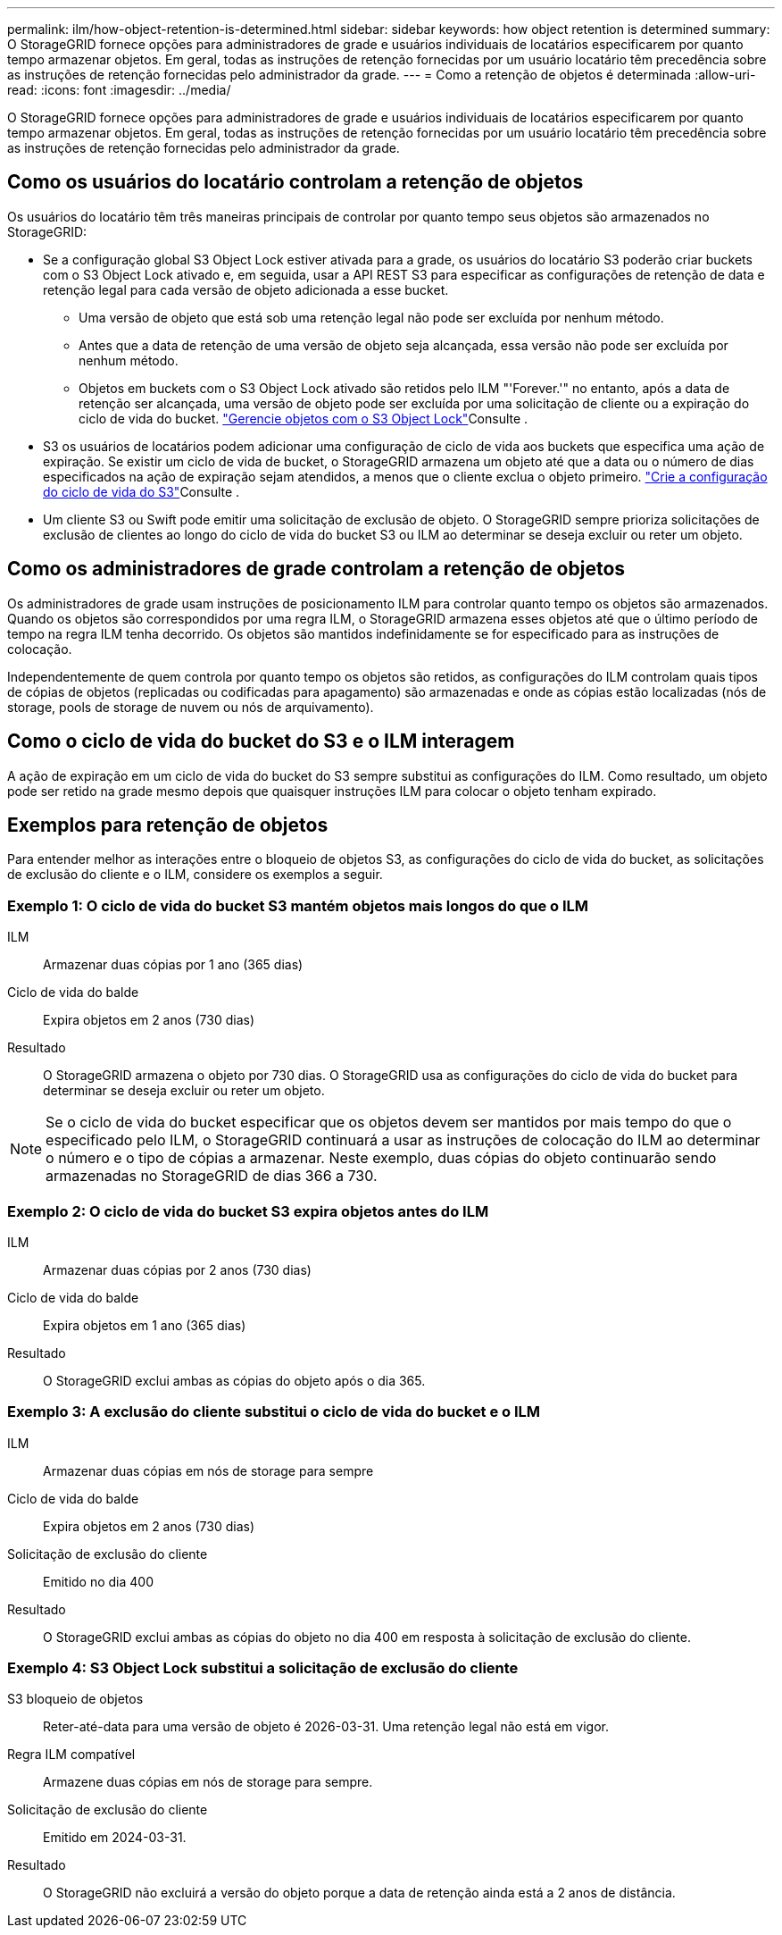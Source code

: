 ---
permalink: ilm/how-object-retention-is-determined.html 
sidebar: sidebar 
keywords: how object retention is determined 
summary: O StorageGRID fornece opções para administradores de grade e usuários individuais de locatários especificarem por quanto tempo armazenar objetos. Em geral, todas as instruções de retenção fornecidas por um usuário locatário têm precedência sobre as instruções de retenção fornecidas pelo administrador da grade. 
---
= Como a retenção de objetos é determinada
:allow-uri-read: 
:icons: font
:imagesdir: ../media/


[role="lead"]
O StorageGRID fornece opções para administradores de grade e usuários individuais de locatários especificarem por quanto tempo armazenar objetos. Em geral, todas as instruções de retenção fornecidas por um usuário locatário têm precedência sobre as instruções de retenção fornecidas pelo administrador da grade.



== Como os usuários do locatário controlam a retenção de objetos

Os usuários do locatário têm três maneiras principais de controlar por quanto tempo seus objetos são armazenados no StorageGRID:

* Se a configuração global S3 Object Lock estiver ativada para a grade, os usuários do locatário S3 poderão criar buckets com o S3 Object Lock ativado e, em seguida, usar a API REST S3 para especificar as configurações de retenção de data e retenção legal para cada versão de objeto adicionada a esse bucket.
+
** Uma versão de objeto que está sob uma retenção legal não pode ser excluída por nenhum método.
** Antes que a data de retenção de uma versão de objeto seja alcançada, essa versão não pode ser excluída por nenhum método.
** Objetos em buckets com o S3 Object Lock ativado são retidos pelo ILM "'Forever.'" no entanto, após a data de retenção ser alcançada, uma versão de objeto pode ser excluída por uma solicitação de cliente ou a expiração do ciclo de vida do bucket. link:managing-objects-with-s3-object-lock.html["Gerencie objetos com o S3 Object Lock"]Consulte .


* S3 os usuários de locatários podem adicionar uma configuração de ciclo de vida aos buckets que especifica uma ação de expiração. Se existir um ciclo de vida de bucket, o StorageGRID armazena um objeto até que a data ou o número de dias especificados na ação de expiração sejam atendidos, a menos que o cliente exclua o objeto primeiro. link:../s3/create-s3-lifecycle-configuration.html["Crie a configuração do ciclo de vida do S3"]Consulte .
* Um cliente S3 ou Swift pode emitir uma solicitação de exclusão de objeto. O StorageGRID sempre prioriza solicitações de exclusão de clientes ao longo do ciclo de vida do bucket S3 ou ILM ao determinar se deseja excluir ou reter um objeto.




== Como os administradores de grade controlam a retenção de objetos

Os administradores de grade usam instruções de posicionamento ILM para controlar quanto tempo os objetos são armazenados. Quando os objetos são correspondidos por uma regra ILM, o StorageGRID armazena esses objetos até que o último período de tempo na regra ILM tenha decorrido. Os objetos são mantidos indefinidamente se for especificado para as instruções de colocação.

Independentemente de quem controla por quanto tempo os objetos são retidos, as configurações do ILM controlam quais tipos de cópias de objetos (replicadas ou codificadas para apagamento) são armazenadas e onde as cópias estão localizadas (nós de storage, pools de storage de nuvem ou nós de arquivamento).



== Como o ciclo de vida do bucket do S3 e o ILM interagem

A ação de expiração em um ciclo de vida do bucket do S3 sempre substitui as configurações do ILM. Como resultado, um objeto pode ser retido na grade mesmo depois que quaisquer instruções ILM para colocar o objeto tenham expirado.



== Exemplos para retenção de objetos

Para entender melhor as interações entre o bloqueio de objetos S3, as configurações do ciclo de vida do bucket, as solicitações de exclusão do cliente e o ILM, considere os exemplos a seguir.



=== Exemplo 1: O ciclo de vida do bucket S3 mantém objetos mais longos do que o ILM

ILM:: Armazenar duas cópias por 1 ano (365 dias)
Ciclo de vida do balde:: Expira objetos em 2 anos (730 dias)
Resultado:: O StorageGRID armazena o objeto por 730 dias. O StorageGRID usa as configurações do ciclo de vida do bucket para determinar se deseja excluir ou reter um objeto.



NOTE: Se o ciclo de vida do bucket especificar que os objetos devem ser mantidos por mais tempo do que o especificado pelo ILM, o StorageGRID continuará a usar as instruções de colocação do ILM ao determinar o número e o tipo de cópias a armazenar. Neste exemplo, duas cópias do objeto continuarão sendo armazenadas no StorageGRID de dias 366 a 730.



=== Exemplo 2: O ciclo de vida do bucket S3 expira objetos antes do ILM

ILM:: Armazenar duas cópias por 2 anos (730 dias)
Ciclo de vida do balde:: Expira objetos em 1 ano (365 dias)
Resultado:: O StorageGRID exclui ambas as cópias do objeto após o dia 365.




=== Exemplo 3: A exclusão do cliente substitui o ciclo de vida do bucket e o ILM

ILM:: Armazenar duas cópias em nós de storage para sempre
Ciclo de vida do balde:: Expira objetos em 2 anos (730 dias)
Solicitação de exclusão do cliente:: Emitido no dia 400
Resultado:: O StorageGRID exclui ambas as cópias do objeto no dia 400 em resposta à solicitação de exclusão do cliente.




=== Exemplo 4: S3 Object Lock substitui a solicitação de exclusão do cliente

S3 bloqueio de objetos:: Reter-até-data para uma versão de objeto é 2026-03-31. Uma retenção legal não está em vigor.
Regra ILM compatível:: Armazene duas cópias em nós de storage para sempre.
Solicitação de exclusão do cliente:: Emitido em 2024-03-31.
Resultado:: O StorageGRID não excluirá a versão do objeto porque a data de retenção ainda está a 2 anos de distância.

